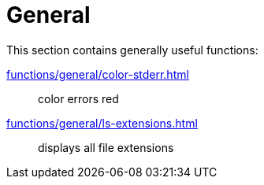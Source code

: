 // SPDX-FileCopyrightText: © 2024 Sebastian Davids <sdavids@gmx.de>
// SPDX-License-Identifier: Apache-2.0
= General

This section contains generally useful functions:

xref:functions/general/color-stderr.adoc[]:: color errors red
xref:functions/general/ls-extensions.adoc[]:: displays all file extensions
